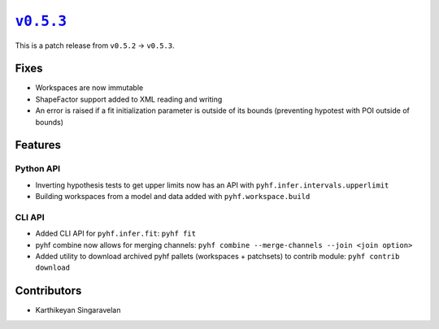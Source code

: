 |release v0.5.3|_
=================

This is a patch release from ``v0.5.2`` → ``v0.5.3``.

Fixes
-----

* Workspaces are now immutable
* ShapeFactor support added to XML reading and writing
* An error is raised if a fit initialization parameter is outside of its bounds
  (preventing hypotest with POI outside of bounds)

Features
--------

Python API
~~~~~~~~~~

* Inverting hypothesis tests to get upper limits now has an API with
  ``pyhf.infer.intervals.upperlimit``
* Building workspaces from a model and data added with ``pyhf.workspace.build``

CLI API
~~~~~~~

* Added CLI API for ``pyhf.infer.fit``: ``pyhf fit``
* pyhf combine now allows for merging channels: ``pyhf combine --merge-channels --join <join option>``
* Added utility to download archived pyhf pallets (workspaces + patchsets) to contrib module: ``pyhf contrib download``

Contributors
------------

* Karthikeyan Singaravelan

.. |release v0.5.3| replace:: ``v0.5.3``
.. _`release v0.5.3`: https://github.com/scikit-hep/pyhf/releases/tag/v0.5.3
